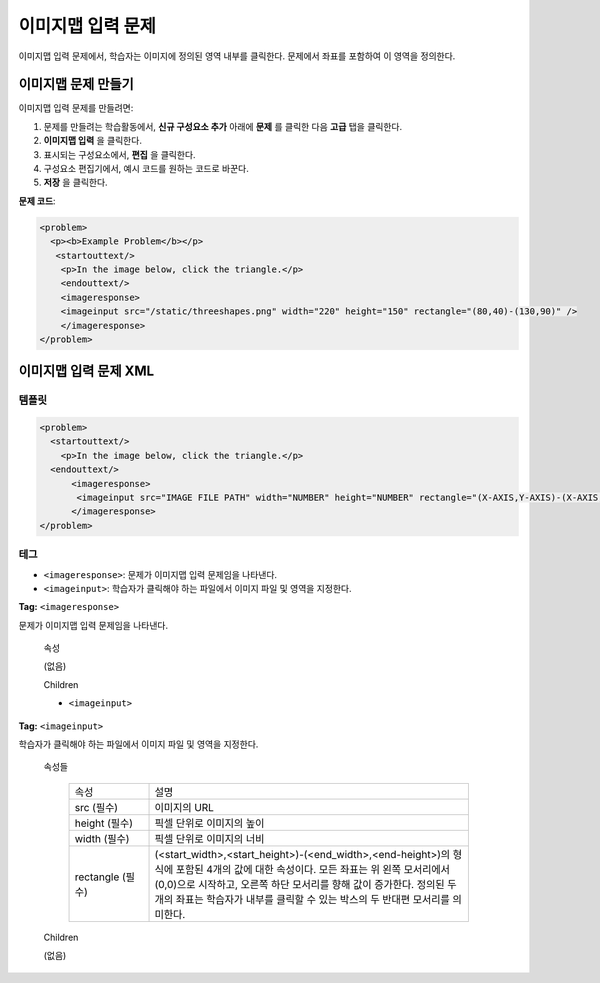 .. _Image Mapped Input:

###########################
이미지맵 입력 문제
###########################

이미지맵 입력 문제에서, 학습자는 이미지에 정의된 영역 내부를 클릭한다. 문제에서 좌표를 포함하여 이 영역을 정의한다.

.. image:: ../../../shared/building_and_running_chapters/Images/ImageMappedInputExample.png
 :alt: Image of an image mapped input problem

****************************************
이미지맵 문제 만들기
****************************************

이미지맵 입력 문제를 만들려면:

#. 문제를 만들려는 학습활동에서, **신규 구성요소 추가** 아래에 **문제** 를 클릭한 다음 **고급** 탭을 클릭한다.
#. **이미지맵 입력** 을 클릭한다.
#. 표시되는 구성요소에서, **편집** 을 클릭한다.
#. 구성요소 편집기에서, 예시 코드를 원하는 코드로 바꾼다.
#. **저장** 을 클릭한다.

**문제 코드**:

.. code-block:: xml

  <problem>
    <p><b>Example Problem</b></p>
     <startouttext/>
      <p>In the image below, click the triangle.</p>
      <endouttext/>
      <imageresponse>
      <imageinput src="/static/threeshapes.png" width="220" height="150" rectangle="(80,40)-(130,90)" />
      </imageresponse>
  </problem>


.. _Image Mapped Input Problem XML:

******************************
이미지맵 입력 문제 XML
******************************

==========
템플릿
==========

.. code-block:: xml

  <problem>
    <startouttext/>
      <p>In the image below, click the triangle.</p>
    <endouttext/>
        <imageresponse>
         <imageinput src="IMAGE FILE PATH" width="NUMBER" height="NUMBER" rectangle="(X-AXIS,Y-AXIS)-(X-AXIS,Y-AXIS)" />
        </imageresponse>
  </problem>

=====
테그
=====

* ``<imageresponse>``: 문제가 이미지맵 입력 문제임을 나타낸다.
* ``<imageinput>``: 학습자가 클릭해야 하는 파일에서 이미지 파일 및 영역을 지정한다.

**Tag:** ``<imageresponse>``

문제가 이미지맵 입력 문제임을 나타낸다.

  속성

  (없음)

  Children

  * ``<imageinput>``

**Tag:** ``<imageinput>``

학습자가 클릭해야 하는 파일에서 이미지 파일 및 영역을 지정한다.

  속성들

   .. list-table::
      :widths: 20 80

      * - 속성
        - 설명
      * - src (필수)
        - 이미지의 URL
      * - height (필수)
        - 픽셀 단위로 이미지의 높이
      * - width (필수)
        - 픽셀 단위로 이미지의 너비
      * - rectangle (필수)
        - (<start_width>,<start_height>)-(<end_width>,<end-height>)의 형식에 포함된 4개의 값에 대한 속성이다. 모든 좌표는 위 왼쪽 모서리에서 (0,0)으로 시작하고, 오른쪽 하단 모서리를 향해 값이 증가한다. 정의된 두 개의 좌표는 학습자가 내부를 클릭할 수 있는 박스의 두 반대편 모서리를 의미한다. 

  Children
  
  (없음)

